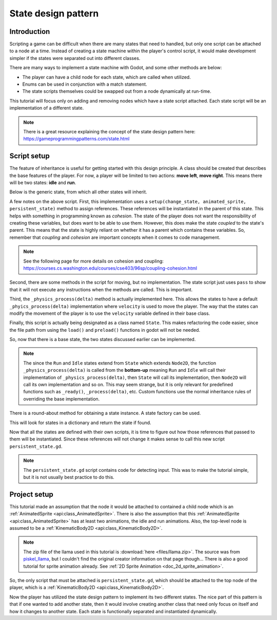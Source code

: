 .. _doc_state_design_pattern:

State design pattern
====================

Introduction
------------

Scripting a game can be difficult when there are many states that need to handled, but
only one script can be attached to a node at a time. Instead of creating a state machine
within the player's control script, it would make development simpler if the states were
separated out into different classes.

There are many ways to implement a state machine with Godot, and some other methods are below:

* The player can have a child node for each state, which are called when utilized.
* Enums can be used in conjunction with a match statement.
* The state scripts themselves could be swapped out from a node dynamically at run-time.

This tutorial will focus only on adding and removing nodes which have a state script attached. Each state
script will be an implementation of a different state.

.. note::
    There is a great resource explaining the concept of the state design pattern here:
    https://gameprogrammingpatterns.com/state.html

Script setup
------------

The feature of inheritance is useful for getting started with this design principle.
A class should be created that describes the base features of the player. For now, a
player will be limited to two actions: **move left**, **move right**. This means
there will be two states: **idle** and **run**.

Below is the generic state, from which all other states will inherit.

.. tabs::
    .. code-tab:: gdscript GDScript

        # state.gd

        extends Node2D

        class_name State

        var change_state
        var animated_sprite
        var persistent_state
        var velocity

        # Writing _delta instead of delta here prevents the unused variable warning.
        func _physics_process(_delta):
            persistent_state.move_and_slide(persistent_state.velocity, Vector2.UP)

        func setup(change_state, animated_sprite, persistent_state):
            self.change_state = change_state
            self.animated_sprite = animated_sprite
            self.persistent_state = persistent_state

        func move_left():
            pass

        func move_right():
            pass

A few notes on the above script. First, this implementation uses a 
``setup(change_state, animated_sprite, persistent_state)`` method to assign
references. These references will be instantiated in the parent of this state. This helps with something 
in programming known as *cohesion*. The state of the player does not want the responsibility of creating 
these variables, but does want to be able to use them. However, this does make the state *coupled* to the 
state's parent. This means that the state is highly reliant on whether it has a parent which contains 
these variables. So, remember that *coupling* and *cohesion* are important concepts when it comes to code management.

.. note:: 
    See the following page for more details on cohesion and coupling:
    https://courses.cs.washington.edu/courses/cse403/96sp/coupling-cohesion.html

Second, there are some methods in the script for moving, but no implementation. The state script
just uses ``pass`` to show that it will not execute any instructions when the methods are called. This is important.

Third, the ``_physics_process(delta)`` method is actually implemented here. This allows the states to have a default
``_phyics_process(delta)`` implementation where ``velocity`` is used to move the player. The way that the states can modify
the movement of the player is to use the ``velocity`` variable defined in their base class.

Finally, this script is actually being designated as a class named ``State``. This makes refactoring the code
easier, since the file path from using the ``load()`` and ``preload()`` functions in godot will not be needed.

So, now that there is a base state, the two states discussed earlier can be implemented.

.. tabs::
    .. code-tab:: gdscript GDScript

        # idle_state.gd

        extends State

        class_name IdleState

        func _ready():
            animated_sprite.play("idle")

        func _flip_direction():
            animated_sprite.flip_h = not animated_sprite.flip_h

        func move_left():
            if animated_sprite.flip_h:
                change_state.call_func("run")
            else:
                _flip_direction()

        func move_right():
            if not animated_sprite.flip_h:
                change_state.call_func("run")
            else:
                _flip_direction()

.. tabs::
    .. code-tab:: gdscript GDScript

        # run_state.gd

        extends State

        class_name RunState

        var move_speed = Vector2(180, 0)
        var min_move_speed = 0.005
        var friction = 0.32

        func _ready():
            animated_sprite.play("run")
            if animated_sprite.flip_h:
                move_speed.x *= -1
            persistent_state.velocity += move_speed

        func _physics_process(_delta):
            if abs(velocity) < min_move_speed:
                 change_state.call_func("idle")
            persistent_state.velocity.x *= friction
    
        func move_left():
            if animated_sprite.flip_h:
                persistent_state.velocity += move_speed
            else:
                change_state.call_func("idle")

        func move_right():
            if not animated_sprite.flip_h:
                persistent_state.velocity += move_speed
            else:
                change_state.call_func("idle")

.. note::
  The since the ``Run`` and ``Idle`` states extend from ``State`` which extends ``Node2D``, the function
  ``_physics_process(delta)`` is called from the **bottom-up** meaning ``Run`` and ``Idle`` will call their
  implementation of ``_physics_process(delta)``, then ``State`` will call its implementation, then ``Node2D``
  will call its own implementation and so on. This may seem strange, but it is only relevant for predefined functions
  such as ``_ready()``, ``_process(delta)``, etc. Custom functions use the normal inheritance rules of overriding
  the base implementation.

There is a round-about method for obtaining a state instance. A state factory can be used.

.. tabs::
    .. code-tab:: gdscript GDScript

        # state_factory.gd

        class_name StateFactory

        var states

        func _init():
            states = {
                "idle": IdleState,
                "run": RunState
        }

        func get_state(state_name):
            if states.has(state_name):
                return states.get(state_name)
            else:
                printerr("No state ", state_name, " in state factory!")

This will look for states in a dictionary and return the state if found.

Now that all the states are defined with their own scripts, it is time to figure out
how those references that passed to them will be instantiated. Since these references
will not change it makes sense to call this new script ``persistent_state.gd``.

.. tabs::
    .. code-tab:: gdscript GDScript

        # persistent_state.gd

        extends KinematicBody2D

        class_name PersistentState

        var state
        var state_factory

        var velocity = Vector2()

        func _ready():
            state_factory = StateFactory.new()
            change_state("idle")

        # Input code was placed here for tutorial purposes.
        func _process(_delta):
        if Input.is_action_pressed("ui_left"):
            move_left()
        elif Input.is_action_pressed("ui_right"):
            move_right()

        func move_left():
            state.move_left()

        func move_right():
            state.move_right()

        func change_state(new_state_name):
            state.queue_free()
            state = state_factory.get_state(new_state_name).new()
            state.setup(funcref(self, "change_state"), $AnimatedSprite, self)
            state.name = "current_state"
            add_child(state)

.. note:: 
    The ``persistent_state.gd`` script contains code for detecting input. This was to make the tutorial simple, but it is not usually 
    best practice to do this.

Project setup
-------------

This tutorial made an assumption that the node it would be attached to contained a child node which is an :ref:`AnimatedSprite <api:class_AnimatedSprite>`. 
There is also the assumption that this :ref:`AnimatedSprite <api:class_AnimatedSprite>` has at least two animations,
the idle and run animations. Also, the top-level node is assumed to be a :ref:`KinematicBody2D <api:class_KinematicBody2D>`.

.. image:: img/llama_run.gif

.. note:: 
    The zip file of the llama used in this tutorial is :download:`here <files/llama.zip>`.
    The source was from `piskel_llama <https://www.piskelapp.com/p/agxzfnBpc2tlbC1hcHByEwsSBlBpc2tlbBiAgICfx5ygCQw/edit>`_, but
    I couldn't find the original creator information on that page though...
    There is also a good tutorial for sprite animation already. See :ref:`2D Sprite Animation <doc_2d_sprite_animation>`.

So, the only script that must be attached is ``persistent_state.gd``, which  should be attached to the top node of the
player, which is a :ref:`KinematicBody2D <api:class_KinematicBody2D>`.

.. image:: img/state_design_node_setup.png

.. image:: img/state_design_complete.gif

Now the player has utilized the state design pattern to implement its two different states. The nice part of this
pattern is that if one wanted to add another state, then it would involve creating another class that need only
focus on itself and how it changes to another state. Each state is functionally separated and instantiated dynamically.

